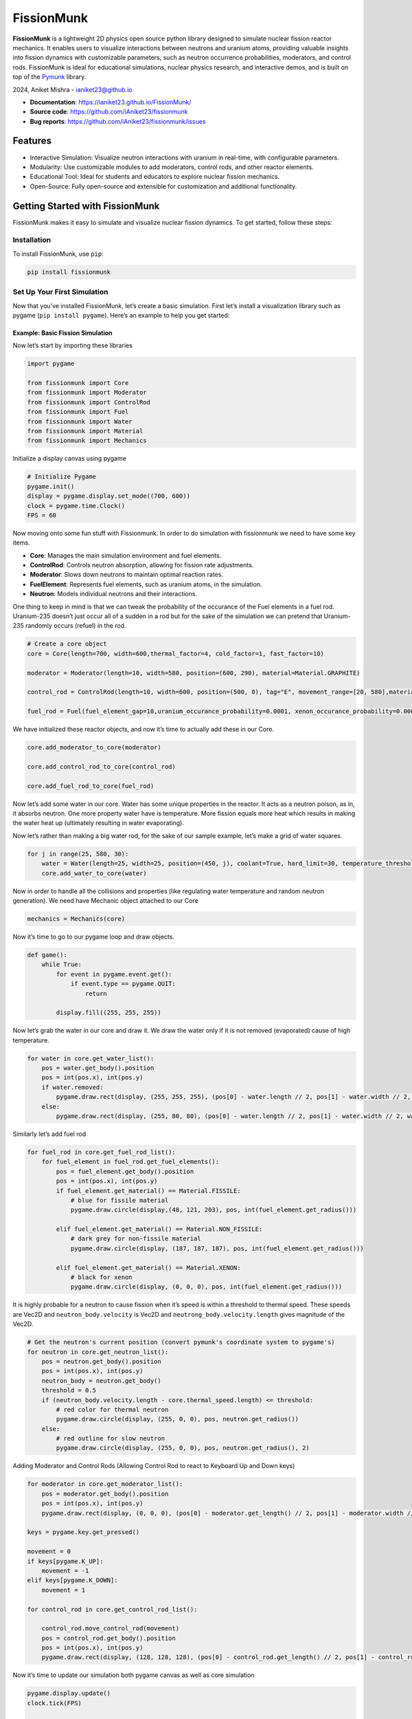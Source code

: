 FissionMunk
===========

|Python Version| |License| |PyPI version| |API Reference|

**FissionMunk** is a lightweight 2D physics open source python library
designed to simulate nuclear fission reactor mechanics. It enables users
to visualize interactions between neutrons and uranium atoms, providing
valuable insights into fission dynamics with customizable parameters,
such as neutron occurrence probabilities, moderators, and control rods.
FissionMunk is ideal for educational simulations, nuclear physics
research, and interactive demos, and is built on top of the
`Pymunk <http://www.pymunk.org/>`__ library.

2024, Aniket Mishra -
`ianiket23@github.io <https://ianiket23.github.io/>`__

- **Documentation**: https://ianiket23.github.io/FissionMunk/
- **Source code**: https://github.com/iAniket23/fissionmunk
- **Bug reports**: https://github.com/iAniket23/fissionmunk/issues

Features
--------

- Interactive Simulation: Visualize neutron interactions with uranium in
  real-time, with configurable parameters.
- Modularity: Use customizable modules to add moderators, control rods,
  and other reactor elements.
- Educational Tool: Ideal for students and educators to explore nuclear
  fission mechanics.
- Open-Source: Fully open-source and extensible for customization and
  additional functionality.

Getting Started with FissionMunk
--------------------------------

FissionMunk makes it easy to simulate and visualize nuclear fission
dynamics. To get started, follow these steps:

Installation
~~~~~~~~~~~~

To install FissionMunk, use ``pip``:

.. code:: bash

   pip install fissionmunk

Set Up Your First Simulation
~~~~~~~~~~~~~~~~~~~~~~~~~~~~

Now that you’ve installed FissionMunk, let’s create a basic simulation.
First let’s install a visualization library such as pygame
(``pip install pygame``). Here’s an example to help you get started:

Example: Basic Fission Simulation
^^^^^^^^^^^^^^^^^^^^^^^^^^^^^^^^^

Now let’s start by importing these libraries

.. code:: python

   import pygame

   from fissionmunk import Core
   from fissionmunk import Moderator
   from fissionmunk import ControlRod
   from fissionmunk import Fuel
   from fissionmunk import Water
   from fissionmunk import Material
   from fissionmunk import Mechanics

Initialize a display canvas using pygame

.. code:: python

   # Initialize Pygame
   pygame.init()
   display = pygame.display.set_mode((700, 600))
   clock = pygame.time.Clock()
   FPS = 60

Now moving onto some fun stuff with Fissionmunk. In order to do
simulation with fissionmunk we need to have some key items.

- **Core**: Manages the main simulation environment and fuel elements.
- **ControlRod**: Controls neutron absorption, allowing for fission rate
  adjustments.
- **Moderator**: Slows down neutrons to maintain optimal reaction rates.
- **FuelElement**: Represents fuel elements, such as uranium atoms, in
  the simulation.
- **Neutron**: Models individual neutrons and their interactions.

One thing to keep in mind is that we can tweak the probability of the
occurance of the Fuel elements in a fuel rod. Uranium-235 doesn’t just
occur all of a sudden in a rod but for the sake of the simulation we can
pretend that Uranium-235 randomly occurs (refuel) in the rod.

.. code:: python

   # Create a core object
   core = Core(length=700, width=600,thermal_factor=4, cold_factor=1, fast_factor=10)

   moderator = Moderator(length=10, width=580, position=(600, 290), material=Material.GRAPHITE)

   control_rod = ControlRod(length=10, width=600, position=(500, 0), tag="E", movement_range=[20, 580],material=Material.BORON_CARBIDE)

   fuel_rod = Fuel(fuel_element_gap=10,uranium_occurance_probability=0.0001, xenon_occurance_probability=0.00001, xenon_decay_probability=0.00001, element_radius=10, width=560, position=(300, 25))

We have initialized these reactor objects, and now it’s time to actually
add these in our Core.

.. code:: python

   core.add_moderator_to_core(moderator)

   core.add_control_rod_to_core(control_rod)

   core.add_fuel_rod_to_core(fuel_rod)

Now let’s add some water in our core. Water has some unique properties
in the reactor. It acts as a neutron poison, as in, it absorbs neutron.
One more property water have is temperature. More fission equals more
heat which results in making the water heat up (ultimately resulting in
water evaporating).

Now let’s rather than making a big water rod, for the sake of our sample
example, let’s make a grid of water squares.

.. code:: python

   for j in range(25, 580, 30):
       water = Water(length=25, width=25, position=(450, j), coolant=True, hard_limit=30, temperature_threshold=100, material=Material.WATER)
       core.add_water_to_core(water)

Now in order to handle all the collisions and properties (like
regulating water temperature and random neutron generation). We need
have Mechanic object attached to our Core

.. code:: python

   mechanics = Mechanics(core)

Now it’s time to go to our pygame loop and draw objects.

.. code:: python

   def game():
       while True:
           for event in pygame.event.get():
               if event.type == pygame.QUIT:
                   return

           display.fill((255, 255, 255))

Now let’s grab the water in our core and draw it. We draw the water only
if it is not removed (evaporated) cause of high temperature.

.. code:: python

           for water in core.get_water_list():
               pos = water.get_body().position
               pos = int(pos.x), int(pos.y)
               if water.removed:
                   pygame.draw.rect(display, (255, 255, 255), (pos[0] - water.length // 2, pos[1] - water.width // 2, water.length, water.width))
               else:
                   pygame.draw.rect(display, (255, 80, 80), (pos[0] - water.length // 2, pos[1] - water.width // 2, water.length, water.width))

Similarly let’s add fuel rod

.. code:: python

           for fuel_rod in core.get_fuel_rod_list():
               for fuel_element in fuel_rod.get_fuel_elements():
                   pos = fuel_element.get_body().position
                   pos = int(pos.x), int(pos.y)
                   if fuel_element.get_material() == Material.FISSILE:
                       # blue for fissile material
                       pygame.draw.circle(display,(48, 121, 203), pos, int(fuel_element.get_radius()))

                   elif fuel_element.get_material() == Material.NON_FISSILE:
                       # dark grey for non-fissile material
                       pygame.draw.circle(display, (187, 187, 187), pos, int(fuel_element.get_radius()))

                   elif fuel_element.get_material() == Material.XENON:
                       # black for xenon
                       pygame.draw.circle(display, (0, 0, 0), pos, int(fuel_element.get_radius()))

It is highly probable for a neutron to cause fission when it’s speed is
within a threshold to thermal speed. These speeds are Vec2D and
``neutron_body.velocity`` is Vec2D and ``neutrong_body.velocity.length``
gives magnitude of the Vec2D.

.. code:: python

           # Get the neutron's current position (convert pymunk's coordinate system to pygame's)
           for neutron in core.get_neutron_list():
               pos = neutron.get_body().position
               pos = int(pos.x), int(pos.y)
               neutron_body = neutron.get_body()
               threshold = 0.5
               if (neutron_body.velocity.length - core.thermal_speed.length) <= threshold:
                   # red color for thermal neutron
                   pygame.draw.circle(display, (255, 0, 0), pos, neutron.get_radius())
               else:
                   # red outline for slow neutron
                   pygame.draw.circle(display, (255, 0, 0), pos, neutron.get_radius(), 2)

Adding Moderator and Control Rods (Allowing Control Rod to react to
Keyboard Up and Down keys)

.. code:: python

           for moderator in core.get_moderator_list():
               pos = moderator.get_body().position
               pos = int(pos.x), int(pos.y)
               pygame.draw.rect(display, (0, 0, 0), (pos[0] - moderator.get_length() // 2, pos[1] - moderator.width // 2, moderator.get_length(), moderator.width), 1)

           keys = pygame.key.get_pressed()

           movement = 0
           if keys[pygame.K_UP]:
               movement = -1
           elif keys[pygame.K_DOWN]:
               movement = 1

           for control_rod in core.get_control_rod_list():

               control_rod.move_control_rod(movement)
               pos = control_rod.get_body().position
               pos = int(pos.x), int(pos.y)
               pygame.draw.rect(display, (128, 128, 128), (pos[0] - control_rod.get_length() // 2, pos[1] - control_rod.width // 2, control_rod.get_length(), control_rod.width))

Now it’s time to update our simulation both pygame canvas as well as
core simulation

.. code:: python

           pygame.display.update()
           clock.tick(FPS)

           # Run the physics simulation
           mechanics.generate_random_neutron(limit=0.08)
           mechanics.regulate_water_temperature()
           mechanics.regulate_fuel_element_occurence()

           # Step the physics simulation
           core.get_space().step(1 / FPS)

Calling the game function

.. code:: python

   game()
   pygame.quit()

.. figure:: media/media_sample.gif
   :alt: Sample

   Sample

Hence the complete code would kinda look this

.. code:: python

   import pygame

   from fissionmunk import Core
   from fissionmunk import Moderator
   from fissionmunk import ControlRod
   from fissionmunk import Fuel
   from fissionmunk import Water
   from fissionmunk import Material

   from fissionmunk import Mechanics

   # Initialize Pygame
   pygame.init()
   display = pygame.display.set_mode((700, 600))
   clock = pygame.time.Clock()
   FPS = 60

   # Create a core object
   core = Core(length=700, width=600,thermal_factor=4, cold_factor=1, fast_factor=10)


   moderator = Moderator(length=10, width=580, position=(600, 290), material=Material.GRAPHITE)
   core.add_moderator_to_core(moderator)


   control_rod = ControlRod(length=10, width=600, position=(500, 0), tag="E", movement_range=[20, 580],material=Material.BORON_CARBIDE)
   core.add_control_rod_to_core(control_rod)

   fuel_rod = Fuel(fuel_element_gap=10,uranium_occurance_probability=0.0001, xenon_occurance_probability=0.00001, xenon_decay_probability=0.00001, element_radius=10, width=560, position=(300, 25))
   core.add_fuel_rod_to_core(fuel_rod)


   for j in range(25, 580, 30):
       water = Water(length=25, width=25, position=(450, j), coolant=True, hard_limit=30, temperature_threshold=100, material=Material.WATER)
       core.add_water_to_core(water)

   # Create a mechanics object
   mechanics = Mechanics(core)

   def game():
       while True:
           for event in pygame.event.get():
               if event.type == pygame.QUIT:
                   return

           display.fill((255, 255, 255))

           for water in core.get_water_list():
               pos = water.get_body().position
               pos = int(pos.x), int(pos.y)
               if water.removed:
                   pygame.draw.rect(display, (255, 255, 255), (pos[0] - water.length // 2, pos[1] - water.width // 2, water.length, water.width))
               else:
                   pygame.draw.rect(display, (255, 80, 80), (pos[0] - water.length // 2, pos[1] - water.width // 2, water.length, water.width))

           for fuel_rod in core.get_fuel_rod_list():
               for fuel_element in fuel_rod.get_fuel_elements():
                   pos = fuel_element.get_body().position
                   pos = int(pos.x), int(pos.y)
                   if fuel_element.get_material() == Material.FISSILE:
                       # blue for fissile material
                       pygame.draw.circle(display,(48, 121, 203), pos, int(fuel_element.get_radius()))

                   elif fuel_element.get_material() == Material.NON_FISSILE:
                       # dark grey for non-fissile material
                       pygame.draw.circle(display, (187, 187, 187), pos, int(fuel_element.get_radius()))

                   elif fuel_element.get_material() == Material.XENON:
                       # black for xenon
                       pygame.draw.circle(display, (0, 0, 0), pos, int(fuel_element.get_radius()))

           # Get the neutron's current position (convert pymunk's coordinate system to pygame's)
           for neutron in core.get_neutron_list():
               pos = neutron.get_body().position
               pos = int(pos.x), int(pos.y)
               threshold = 0.5
               if (neutron.body.velocity.length - core.thermal_speed.length) <= threshold:
                   # red color for thermal neutron
                   pygame.draw.circle(display, (255, 0, 0), pos, neutron.get_radius())
               else:
                   # red outline for slow neutron
                   pygame.draw.circle(display, (255, 0, 0), pos, neutron.get_radius(), 2)

           for moderator in core.get_moderator_list():
               pos = moderator.get_body().position
               pos = int(pos.x), int(pos.y)
               pygame.draw.rect(display, (0, 0, 0), (pos[0] - moderator.get_length() // 2, pos[1] - moderator.width // 2, moderator.get_length(), moderator.width), 1)

           keys = pygame.key.get_pressed()

           movement = 0
           if keys[pygame.K_UP]:
               movement = -1
           elif keys[pygame.K_DOWN]:
               movement = 1

           for control_rod in core.get_control_rod_list():

               control_rod.move_control_rod(movement)
               pos = control_rod.get_body().position
               pos = int(pos.x), int(pos.y)
               pygame.draw.rect(display, (128, 128, 128), (pos[0] - control_rod.get_length() // 2, pos[1] - control_rod.width // 2, control_rod.get_length(), control_rod.width))

           pygame.display.update()
           clock.tick(FPS)

           # Run the physics simulation
           mechanics.generate_random_neutron(limit=0.08)
           mechanics.regulate_water_temperature()
           mechanics.regulate_fuel_element_occurence()

           # Step the physics simulation
           core.get_space().step(1 / FPS)

   game()
   pygame.quit()

Congrats! You just made your first simulation using Fissionmunk. Well
even though it doesnt quite look like a reactor but you can play around
with it add more control rods and moderators and it will start
resembling close to a 2D representation of a nuclear reactor

Documentation Overview
~~~~~~~~~~~~~~~~~~~~~~

The following modules are included in FissionMunk and offer various
simulation controls:

- **Core**: Manages the main simulation environment and fuel elements.
- **ControlRod**: Controls neutron absorption, allowing for fission rate
  adjustments.
- **Moderator**: Slows down neutrons to maintain optimal reaction rates.
- **FuelElement**: Represents fuel elements, such as uranium atoms, in
  the simulation.
- **Neutron**: Models individual neutrons and their interactions.

Refer to the full documentation for module-specific details and usage
examples.

Contributing
------------

We welcome contributions to the FissionMunk project! If you’d like to
contribute, please follow these steps:

1. **Fork** this repository to your own GitHub account.
2. **Create a new branch** from the ``main`` branch for your feature or
   fix. You can name the branch something descriptive, like
   ``feature/your-feature-name``.
3. **Commit your changes** with clear and concise commit messages.
4. **Push your branch** to your forked repository.
5. **Open a pull request** (PR) to the main repository. Be sure to
   provide a description of the changes you’ve made.

Major Changes
~~~~~~~~~~~~~

If you’re planning on making a major change or addition, please **open
an issue** first to discuss your ideas with the maintainers before
starting on the implementation. This helps ensure that your changes
align with the project’s goals.

Thank you for contributing!

License
-------

`MIT License <LICENSE>`__

.. |Python Version| image:: https://img.shields.io/badge/python-3.8%2B-blue
.. |License| image:: https://img.shields.io/badge/license-MIT-green
.. |PyPI version| image:: https://badge.fury.io/py/fissionmunk.svg
.. |API Reference| image:: https://img.shields.io/badge/API%20Reference-Docs-blue
   :target: https://ianiket23.github.io/FissionMunk/
